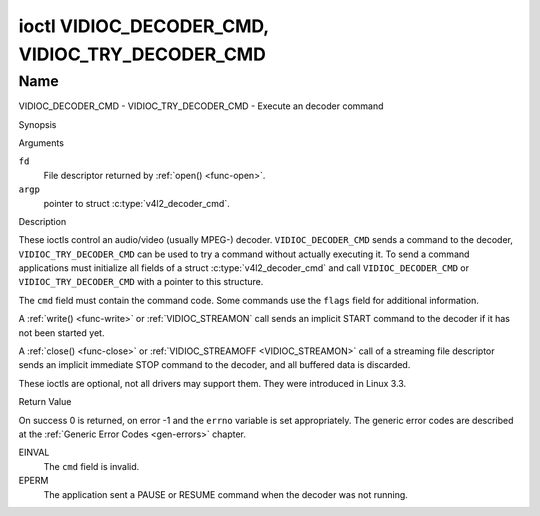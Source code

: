 .. -*- coding: utf-8; mode: rst -*-

.. _VIDIOC_DECODER_CMD:

************************************************
ioctl VIDIOC_DECODER_CMD, VIDIOC_TRY_DECODER_CMD
************************************************

Name
====

VIDIOC_DECODER_CMD - VIDIOC_TRY_DECODER_CMD - Execute an decoder command


Synopsis

.. c:function:: int ioctl( int fd, VIDIOC_DECODER_CMD, struct v4l2_decoder_cmd *argp )
    :name: VIDIOC_DECODER_CMD


.. c:function:: int ioctl( int fd, VIDIOC_TRY_DECODER_CMD, struct v4l2_decoder_cmd *argp )
    :name: VIDIOC_TRY_DECODER_CMD


Arguments

``fd``
    File descriptor returned by :ref:`open() <func-open>`.

``argp``
    pointer to struct :c:type:`v4l2_decoder_cmd`.


Description

These ioctls control an audio/video (usually MPEG-) decoder.
``VIDIOC_DECODER_CMD`` sends a command to the decoder,
``VIDIOC_TRY_DECODER_CMD`` can be used to try a command without actually
executing it. To send a command applications must initialize all fields
of a struct :c:type:`v4l2_decoder_cmd` and call
``VIDIOC_DECODER_CMD`` or ``VIDIOC_TRY_DECODER_CMD`` with a pointer to
this structure.

The ``cmd`` field must contain the command code. Some commands use the
``flags`` field for additional information.

A :ref:`write() <func-write>` or :ref:`VIDIOC_STREAMON`
call sends an implicit START command to the decoder if it has not been
started yet.

A :ref:`close() <func-close>` or :ref:`VIDIOC_STREAMOFF <VIDIOC_STREAMON>`
call of a streaming file descriptor sends an implicit immediate STOP
command to the decoder, and all buffered data is discarded.

These ioctls are optional, not all drivers may support them. They were
introduced in Linux 3.3.


.. tabularcolumns:: |p{1.1cm}|p{2.4cm}|p{1.2cm}|p{1.6cm}|p{10.6cm}|

.. c:type:: v4l2_decoder_cmd

.. cssclass:: longtable

.. flat-table:: struct v4l2_decoder_cmd
    :header-rows:  0
    :stub-columns: 0
    :widths: 11 24 12 16 106

    * - __u32
      - ``cmd``
      -
      -
      - The decoder command, see :ref:`decoder-cmds`.
    * - __u32
      - ``flags``
      -
      -
      - Flags to go with the command. If no flags are defined for this
	command, drivers and applications must set this field to zero.
    * - union
      - (anonymous)
      -
      -
      -
    * -
      - struct
      - ``start``
      -
      - Structure containing additional data for the
	``V4L2_DEC_CMD_START`` command.
    * -
      -
      - __s32
      - ``speed``
      - Playback speed and direction. The playback speed is defined as
	``speed``/1000 of the normal speed. So 1000 is normal playback.
	Negative numbers denote reverse playback, so -1000 does reverse
	playback at normal speed. Speeds -1, 0 and 1 have special
	meanings: speed 0 is shorthand for 1000 (normal playback). A speed
	of 1 steps just one frame forward, a speed of -1 steps just one
	frame back.
    * -
      -
      - __u32
      - ``format``
      - Format restrictions. This field is set by the driver, not the
	application. Possible values are ``V4L2_DEC_START_FMT_NONE`` if
	there are no format restrictions or ``V4L2_DEC_START_FMT_GOP`` if
	the decoder operates on full GOPs (*Group Of Pictures*). This is
	usually the case for reverse playback: the decoder needs full
	GOPs, which it can then play in reverse order. So to implement
	reverse playback the application must feed the decoder the last
	GOP in the video file, then the GOP before that, etc. etc.
    * -
      - struct
      - ``stop``
      -
      - Structure containing additional data for the ``V4L2_DEC_CMD_STOP``
	command.
    * -
      -
      - __u64
      - ``pts``
      - Stop playback at this ``pts`` or immediately if the playback is
	already past that timestamp. Leave to 0 if you want to stop after
	the last frame was decoded.
    * -
      - struct
      - ``raw``
      -
      -
    * -
      -
      - __u32
      - ``data``\ [16]
      - Reserved for future extensions. Drivers and applications must set
	the array to zero.



.. tabularcolumns:: |p{5.6cm}|p{0.6cm}|p{11.3cm}|

.. _decoder-cmds:

.. flat-table:: Decoder Commands
    :header-rows:  0
    :stub-columns: 0
    :widths: 56 6 113

    * - ``V4L2_DEC_CMD_START``
      - 0
      - Start the decoder. When the decoder is already running or paused,
	this command will just change the playback speed. That means that
	calling ``V4L2_DEC_CMD_START`` when the decoder was paused will
	*not* resume the decoder. You have to explicitly call
	``V4L2_DEC_CMD_RESUME`` for that. This command has one flag:
	``V4L2_DEC_CMD_START_MUTE_AUDIO``. If set, then audio will be
	muted when playing back at a non-standard speed.
    * - ``V4L2_DEC_CMD_STOP``
      - 1
      - Stop the decoder. When the decoder is already stopped, this
	command does nothing. This command has two flags: if
	``V4L2_DEC_CMD_STOP_TO_BLACK`` is set, then the decoder will set
	the picture to black after it stopped decoding. Otherwise the last
	image will repeat. mem2mem decoders will stop producing new frames
	altogether. They will send a ``V4L2_EVENT_EOS`` event when the
	last frame has been decoded and all frames are ready to be
	dequeued and will set the ``V4L2_BUF_FLAG_LAST`` buffer flag on
	the last buffer of the capture queue to indicate there will be no
	new buffers produced to dequeue. This buffer may be empty,
	indicated by the driver setting the ``bytesused`` field to 0. Once
	the ``V4L2_BUF_FLAG_LAST`` flag was set, the
	:ref:`VIDIOC_DQBUF <VIDIOC_QBUF>` ioctl will not block anymore,
	but return an ``EPIPE`` error code. If
	``V4L2_DEC_CMD_STOP_IMMEDIATELY`` is set, then the decoder stops
	immediately (ignoring the ``pts`` value), otherwise it will keep
	decoding until timestamp >= pts or until the last of the pending
	data from its internal buffers was decoded.
    * - ``V4L2_DEC_CMD_PAUSE``
      - 2
      - Pause the decoder. When the decoder has not been started yet, the
	driver will return an ``EPERM`` error code. When the decoder is
	already paused, this command does nothing. This command has one
	flag: if ``V4L2_DEC_CMD_PAUSE_TO_BLACK`` is set, then set the
	decoder output to black when paused.
    * - ``V4L2_DEC_CMD_RESUME``
      - 3
      - Resume decoding after a PAUSE command. When the decoder has not
	been started yet, the driver will return an ``EPERM`` error code. When
	the decoder is already running, this command does nothing. No
	flags are defined for this command.


Return Value

On success 0 is returned, on error -1 and the ``errno`` variable is set
appropriately. The generic error codes are described at the
:ref:`Generic Error Codes <gen-errors>` chapter.

EINVAL
    The ``cmd`` field is invalid.

EPERM
    The application sent a PAUSE or RESUME command when the decoder was
    not running.
